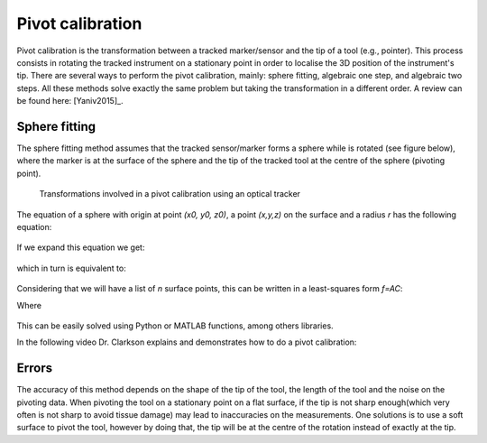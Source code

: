 .. _Pivot:

Pivot calibration
=================

Pivot calibration is the transformation between a tracked marker/sensor and the tip of a tool (e.g., pointer). 
This process consists in rotating the tracked instrument on a stationary point in order to localise the 3D position of the instrument's tip.
There are several ways to perform the pivot calibration, mainly: sphere fitting, algebraic one step, and algebraic two steps. 
All these methods solve exactly the same problem but taking the transformation in a different order. 
A review can be found here: [Yaniv2015]_.

Sphere fitting
--------------

The sphere fitting method assumes that the tracked sensor/marker forms a sphere while is rotated (see figure below), where the marker is at the surface of the sphere and the tip of the tracked tool at the centre of the sphere (pivoting point).

.. figure:: pivot_calibration.png
  :alt: Transformations involved in a pivot calibration using an optical tracker
  :width: 600
  
  Transformations involved in a pivot calibration using an optical tracker

The equation of a sphere with origin at point *(x0, y0, z0)*, a point *(x,y,z)* on the surface and a radius *r* has the following equation:

.. figure:: pivot_eq1.png
  :height: 50

If we expand this equation we get:

.. figure:: pivot_eq2.png
  :height: 50
  
which in turn is equivalent to:

.. figure:: pivot_eq3.png
  :height: 50
  
Considering that we will have a list of *n* surface points, this can be written in a least-squares form *f=AC*:

Where 

.. figure:: pivot_eq4.png
	

This can be easily solved using Python or MATLAB functions, among others libraries.

In the following video Dr. Clarkson explains and demonstrates how to do a pivot calibration:

.. raw:: html

    <iframe width="560" height="315" src="https://www.youtube.com/embed/wIEbG6ya63I" frameborder="0" allow="accelerometer; autoplay; encrypted-media; gyroscope; picture-in-picture" allowfullscreen></iframe>


Errors
------
The accuracy of this method depends on the shape of the tip of the tool, the length of the tool and the noise on the pivoting data.
When pivoting the tool on a stationary point on a flat surface, if the tip is not sharp enough(which very often is not sharp to avoid tissue damage) may lead to inaccuracies on the measurements.
One solutions is to use a soft surface to pivot the tool, however by doing that, the tip will be at the centre of the rotation instead of exactly at the tip.